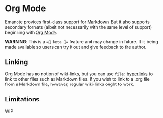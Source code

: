 
* Org Mode 
Emanote provides first-class support for [[file:markdown.md][Markdown]]. But it also supports secondary formats (albeit not necessarily with the same level of support) beginning with [[https://orgmode.org/][Org Mode]].

**WARNING**: This is a ==🧪 beta 🧪== feature and may change in future. It is being made available so users can try it out and give feedback to the author.

** Linking
Org Mode has no notion of wiki-links, but you can use =file:= [[https://orgmode.org/guide/Hyperlinks.html][hyperlinks]] to link to other files such as Markdown files. If you wish to link to a .org file from a Markdown file, however, regular wiki-links ought to work.
** Limitations
WIP